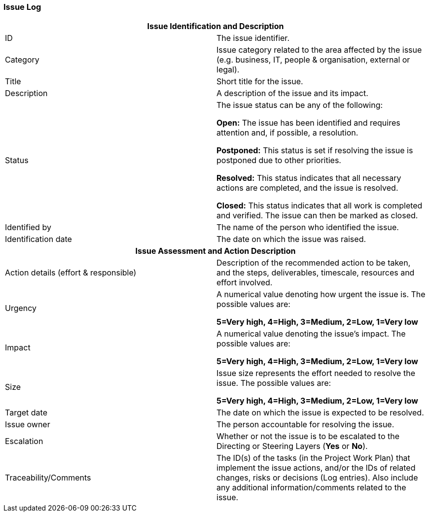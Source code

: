 === Issue Log

[cols=","]
|===
2+h| *Issue Identification and Description*
| ID |
The issue identifier.

| Category |
Issue category related to the area affected by the issue (e.g. business, IT, people & organisation, external or legal).

| Title |
Short title for the issue.

| Description |
A description of the issue and its impact.

| Status |
The issue status can be any of the following:

*Open:* The issue has been identified and requires attention and, if possible, a resolution.

*Postponed:* This status is set if resolving the issue is postponed due to other priorities.

*Resolved:* This status indicates that all necessary actions are completed, and the issue is resolved.

*Closed:* This status indicates that all work is completed and verified.
The issue can then be marked as closed.

| Identified by |
The name of the person who identified the issue.

| Identification date |
The date on which the issue was raised.

2+h| *Issue Assessment and Action Description*

| Action details (effort & responsible) |
Description of the recommended action to be taken, and the steps, deliverables, timescale, resources and effort involved.

| Urgency |
A numerical value denoting how urgent the issue is.
The possible values are:

*5=Very high, 4=High, 3=Medium, 2=Low, 1=Very low*

| Impact |
A numerical value denoting the issue’s impact.
The possible values are:

*5=Very high, 4=High, 3=Medium, 2=Low, 1=Very low*

| Size |
Issue size represents the effort needed to resolve the issue.
The possible values are:

*5=Very high, 4=High, 3=Medium, 2=Low, 1=Very low*

| Target date |
The date on which the issue is expected to be resolved.

| Issue owner |
The person accountable for resolving the issue.

| Escalation |
Whether or not the issue is to be escalated to the Directing or Steering Layers (*Yes* or *No*).

| Traceability/Comments |
The ID(s) of the tasks (in the Project Work Plan) that implement the issue actions, and/or the IDs of related changes, risks or decisions (Log entries). Also include any additional information/comments related to the issue.
|===
